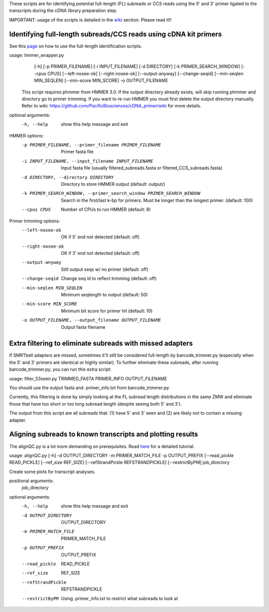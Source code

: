 These scripts are for identifying potential full-length (FL) subreads or CCS reads using the 5' and 3' primer ligated to the transcripts during the cDNA library preparation step.

IMPORTANT: usage of the scripts is detailed in the wiki_ section. Please read it!!

.. _wiki: https://github.com/Magdoll/cDNA_primer/wiki


======================================================================                    
Identifying full-length subreads/CCS reads using cDNA kit primers
======================================================================

See this page_ on how to use the full-length identification scripts. 

.. _page: https://github.com/Magdoll/cDNA_primer/wiki/How-to-identify-full-length-transcripts-in-PacBio-data


usage: hmmer_wrapper.py
       [-h] [-p PRIMER_FILENAME] [-i INPUT_FILENAME] [-d DIRECTORY]
       [-k PRIMER_SEARCH_WINDOW] [--cpus CPUS] [--left-nosee-ok]
       [--right-nosee-ok] [--output-anyway] [--change-seqid]
       [--min-seqlen MIN_SEQLEN] [--min-score MIN_SCORE] -o OUTPUT_FILENAME

 This script requires phmmer from HMMER 3.0.
 If the output directory already exists, will skip running phmmer and directory go to primer trimming.
 If you want to re-run HMMER you must first delete the output directory manually.
 Refer to wiki: https://github.com/PacificBiosciences/cDNA_primer/wiki for more details.

optional arguments:
  -h, --help            show this help message and exit

HMMER options:
  -p PRIMER_FILENAME, --primer_filename PRIMER_FILENAME
                        Primer fasta file
  -i INPUT_FILENAME, --input_filename INPUT_FILENAME
                        Input fasta file (usually filtered_subreads.fasta or filtered_CCS_subreads.fasta)
  -d DIRECTORY, --directory DIRECTORY
                        Directory to store HMMER output (default: output/)
  -k PRIMER_SEARCH_WINDOW, --primer_search_window PRIMER_SEARCH_WINDOW
                        Search in the first/last k-bp for primers. Must be longer than the longest primer. (default: 100)
  --cpus CPUS           Number of CPUs to run HMMER (default: 8)

Primer trimming options:
  --left-nosee-ok       OK if 5' end not detected (default: off)
  --right-nosee-ok      OK if 3' end not detected (default: off)
  --output-anyway       Still output seqs w/ no primer (default: off)
  --change-seqid        Change seq id to reflect trimming (default: off)
  --min-seqlen MIN_SEQLEN
                        Minimum seqlength to output (default: 50)
  --min-score MIN_SCORE
                        Minimum bit score for primer hit (default: 10)
  -o OUTPUT_FILENAME, --output_filename OUTPUT_FILENAME
                        Output fasta filename




===========================================================                    
Extra filtering to eliminate subreads with missed adapters
===========================================================

If SMRTbell adapters are missed, sometimes it'll still be considered full-length by barcode_trimmer.py (especially
when the 5' and 3' primers are identical or highly similar). To further eliminate these subreads, after running
barcode_trimmer.py, you can run this extra script:

usage: filter_53seen.py TRIMMED_FASTA PRIMER_INFO OUTPUT_FILENAME

You should use the output fasta and .primer_info.txt from barcode_trimmer.py. 

Currently, this filtering is done by simply looking at the FL subread length distributions in the same ZMW
and eliminate those that have too short or too long subread length (despite seeing both 5' and 3').


The output from this script are all subreads that: (1) have 5' and 3' seen and (2) are likely not to contain a 
missing adapter.


===========================================================
Aligning subreads to known transcripts and plotting results
===========================================================
The alignQC.py is a lot more demanding on prerequisites. Read here_ for a detailed tutorial.

.. _here: https://github.com/Magdoll/cDNA_primer/wiki/Aligning-to-known-transcripts-for-QC


usage: alignQC.py [-h] -d OUTPUT_DIRECTORY -m PRIMER_MATCH_FILE -p OUTPUT_PREFIX [--read_pickle READ_PICKLE] [--ref_size REF_SIZE] [--refStrandPickle REFSTRANDPICKLE] [--restrictByPM] job_directory

Create some plots for transcript analyses.

positional arguments:
  job_directory

optional arguments:
  -h, --help            show this help message and exit
  -d OUTPUT_DIRECTORY   OUTPUT_DIRECTORY
  -m PRIMER_MATCH_FILE  PRIMER_MATCH_FILE
  -p OUTPUT_PREFIX      OUTPUT_PREFIX
  --read_pickle         READ_PICKLE
  --ref_size            REF_SIZE
  --refStrandPickle     REFSTRANDPICKLE
  --restrictByPM        Using .primer_info.txt to restrict what subreads to look at


